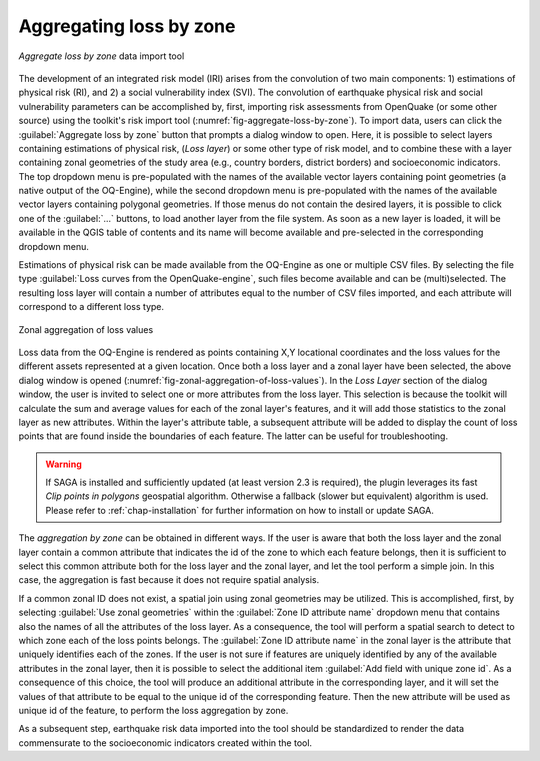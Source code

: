 .. _chap-aggregating-loss-by-zone:

************************
Aggregating loss by zone
************************

.. _fig-aggregate-loss-by-zone:

.. figure:: images/dialogAggregateLossByZone.png
    :align: center
    :scale: 60%
    
    |icon-aggregate-loss-by-zone| *Aggregate loss by zone* data import tool

The development of an integrated risk model (IRI) arises from the convolution
of two main components: 1) estimations of physical risk (RI), and 2) a social
vulnerability index (SVI). The convolution of earthquake physical risk and
social vulnerability parameters can be accomplished by, first, importing risk
assessments from OpenQuake (or some other source) using the toolkit's risk
import tool (:numref:`fig-aggregate-loss-by-zone`). To import data, users can
click the :guilabel:`Aggregate loss by zone` button that prompts a dialog
window to open. Here, it is possible to select layers containing estimations of
physical risk, (*Loss layer*) or some other type of risk model, and to combine
these with a layer containing zonal geometries of the study area (e.g., country
borders, district borders) and socioeconomic indicators. The top dropdown menu
is pre-populated with the names of the available vector layers containing point
geometries (a native output of the OQ-Engine), while the second dropdown menu
is pre-populated with the names of the available vector layers containing
polygonal geometries. If those menus do not contain the desired layers, it is
possible to click one of the :guilabel:`...` buttons, to load another layer
from the file system. As soon as a new layer is loaded, it will be available in
the QGIS table of contents and its name will become available and pre-selected
in the corresponding dropdown menu.

Estimations of physical risk can be made available from the OQ-Engine as one or
multiple CSV files. By selecting the file
type :guilabel:`Loss curves from the OpenQuake-engine`, such files become available
and can be (multi)selected. The resulting loss layer will contain a number of
attributes equal to the number of CSV files imported, and each attribute will
correspond to a different loss type.

.. _fig-zonal-aggregation-of-loss-values:

.. figure:: images/dialogAggregateLossByZone2.png
    :align: center
    :scale: 60%
    
    Zonal aggregation of loss values

Loss data from the OQ-Engine is rendered as points containing X,Y locational
coordinates and the loss values for the different assets represented at a given
location. Once both a loss layer and a zonal layer have been selected, the
above dialog window is opened
(:numref:`fig-zonal-aggregation-of-loss-values`). In the *Loss Layer*
section of the dialog window, the user is invited to select one or more
attributes from the loss layer. This selection is because the toolkit will
calculate the sum and average values for each of the zonal layer's features,
and it will add those statistics to the zonal layer as new attributes. Within
the layer's attribute table, a subsequent attribute will be added to display
the count of loss points that are found inside the boundaries of each feature.
The latter can be useful for troubleshooting.

.. warning::

    If SAGA is installed and sufficiently updated (at least version 2.3 is required),
    the plugin leverages its fast `Clip points in polygons` geospatial algorithm.
    Otherwise a fallback (slower but equivalent) algorithm is used. Please refer
    to :ref:`chap-installation` for further information on how to install or
    update SAGA.

The *aggregation by zone* can be obtained in different ways. If the user is
aware that both the loss layer and the zonal layer contain a common attribute
that indicates the id of the zone to which each feature belongs, then it is
sufficient to select this common attribute both for the loss layer and the
zonal layer, and let the tool perform a simple join. In this case, the
aggregation is fast because it does not require spatial analysis.

If a common zonal ID does not exist, a spatial join using zonal geometries may
be utilized. This is accomplished, first, by selecting :guilabel:`Use zonal geometries`
within the :guilabel:`Zone ID attribute name` dropdown menu that contains also the names
of all the attributes of the loss layer. As a consequence, the tool will
perform a spatial search to detect to which zone each of the loss points
belongs. The :guilabel:`Zone ID attribute name` in the zonal layer is the attribute that
uniquely identifies each of the zones. If the user is not sure if features are
uniquely identified by any of the available attributes in the zonal layer, then
it is possible to select the additional item :guilabel:`Add field with unique zone id`.
As a consequence of this choice, the tool will produce an additional attribute
in the corresponding layer, and it will set the values of that attribute to be
equal to the unique id of the corresponding feature. Then the new attribute
will be used as unique id of the feature, to perform the loss aggregation by
zone.

As a subsequent step, earthquake risk data imported into the tool should be
standardized to render the data commensurate to the socioeconomic indicators
created within the tool.


.. |icon-aggregate-loss-by-zone| image:: images/iconAggregateLossByZone.png
